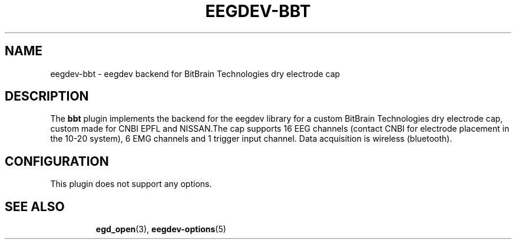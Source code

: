 .\"Copyright 2012 (c) EPFL
.TH EEGDEV-BBT 5 2012 "EPFL" "EEGDEV library manual"
.SH NAME
eegdev-bbt - eegdev backend for BitBrain Technologies dry electrode cap
.SH DESCRIPTION
.LP
The \fBbbt\fP plugin implements the backend for the eegdev library for
a custom BitBrain Technologies dry electrode cap, custom made for CNBI EPFL 
and NISSAN.The cap supports 16 EEG channels (contact CNBI for electrode placement 
in the 10-20 system), 6 EMG channels and 1 trigger input channel. Data acquisition 
is wireless (bluetooth).
.SH CONFIGURATION
.LP
This plugin does not support any options. 
.TP
.SH "SEE ALSO"
.BR egd_open (3),
.BR eegdev-options (5)


